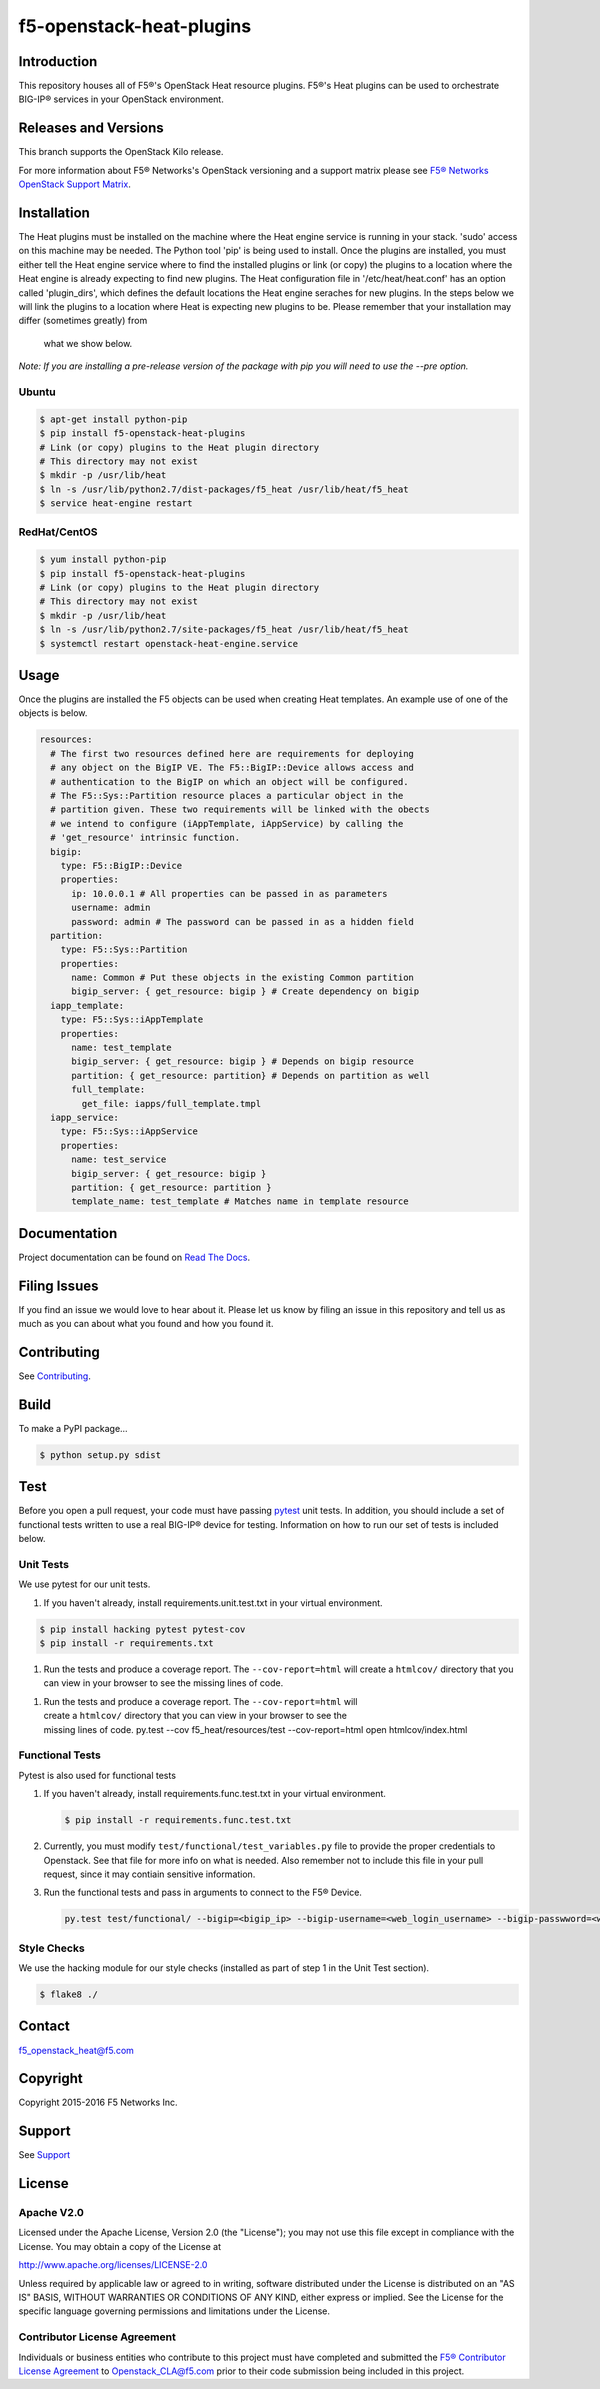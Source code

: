 f5-openstack-heat-plugins
=========================
.. image:: https://travis-ci.org/F5Networks/f5-openstack-heat-plugins.svg?branch=kilo
    :target: https://travis-ci.org/F5Networks/f5-openstack-heat-plugins

.. image:: https://readthedocs.org/projects/f5-openstack-heat-plugins/badge/?version=kilo
    :target: http://f5-openstack-heat-plugins.readthedocs.org/en/latest/?badge=kilo

Introduction
------------
This repository houses all of F5®'s OpenStack Heat resource plugins. F5®'s
Heat plugins can be used to orchestrate BIG-IP®  services in your OpenStack environment.

Releases and Versions
---------------------
This branch supports the OpenStack Kilo release.

For more information about F5® Networks's OpenStack versioning and a support
matrix please see `F5® Networks OpenStack Support Matrix <http://f5-openstack-docs.readthedocs.org/en/latest/releases_and_versioning.html>`__.

Installation
------------
The Heat plugins must be installed on the machine where the Heat engine
service is running in your stack. 'sudo' access on this machine may be needed.
The Python tool 'pip' is being used to install. Once the plugins are installed,
you must either tell the Heat engine service where to find the installed
plugins or link (or copy) the plugins to a location where the Heat engine is
already expecting to find new plugins. The Heat configuration file in
'/etc/heat/heat.conf' has an option called 'plugin_dirs', which defines the
default locations the Heat engine seraches for new plugins. In the steps below
we will link the plugins to a location where Heat is expecting new plugins to
be. Please remember that your installation may differ (sometimes greatly) from
 what we show below.

*Note: If you are installing a pre-release version of the package with pip
you will need to use the --pre option.*

Ubuntu
~~~~~~
.. code:: shell

   $ apt-get install python-pip
   $ pip install f5-openstack-heat-plugins
   # Link (or copy) plugins to the Heat plugin directory
   # This directory may not exist
   $ mkdir -p /usr/lib/heat
   $ ln -s /usr/lib/python2.7/dist-packages/f5_heat /usr/lib/heat/f5_heat
   $ service heat-engine restart

RedHat/CentOS
~~~~~~~~~~~~~
.. code:: shell

   $ yum install python-pip
   $ pip install f5-openstack-heat-plugins
   # Link (or copy) plugins to the Heat plugin directory
   # This directory may not exist
   $ mkdir -p /usr/lib/heat
   $ ln -s /usr/lib/python2.7/site-packages/f5_heat /usr/lib/heat/f5_heat
   $ systemctl restart openstack-heat-engine.service

Usage
-----
Once the plugins are installed the F5 objects can be used when creating Heat
templates.  An example use of one of the objects is below.

.. code:: yaml

    resources:
      # The first two resources defined here are requirements for deploying
      # any object on the BigIP VE. The F5::BigIP::Device allows access and
      # authentication to the BigIP on which an object will be configured.
      # The F5::Sys::Partition resource places a particular object in the
      # partition given. These two requirements will be linked with the obects
      # we intend to configure (iAppTemplate, iAppService) by calling the
      # 'get_resource' intrinsic function.
      bigip:
        type: F5::BigIP::Device
        properties:
          ip: 10.0.0.1 # All properties can be passed in as parameters
          username: admin
          password: admin # The password can be passed in as a hidden field
      partition:
        type: F5::Sys::Partition
        properties:
          name: Common # Put these objects in the existing Common partition
          bigip_server: { get_resource: bigip } # Create dependency on bigip
      iapp_template:
        type: F5::Sys::iAppTemplate
        properties:
          name: test_template
          bigip_server: { get_resource: bigip } # Depends on bigip resource
          partition: { get_resource: partition} # Depends on partition as well
          full_template:
            get_file: iapps/full_template.tmpl
      iapp_service:
        type: F5::Sys::iAppService
        properties:
          name: test_service
          bigip_server: { get_resource: bigip }
          partition: { get_resource: partition }
          template_name: test_template # Matches name in template resource


Documentation
-------------
Project documentation can be found on `Read The Docs <https://f5-openstack-heat-plugins.readthedocs.org>`_.

Filing Issues
-------------
If you find an issue we would love to hear about it. Please let us know by
filing an issue in this repository and tell us as much as you can about what
you found and how you found it.

Contributing
------------
See `Contributing <CONTRIBUTING.md>`_.

Build
-----
To make a PyPI package...

.. code:: bash

    $ python setup.py sdist


Test
----
Before you open a pull request, your code must have passing `pytest <http://pytest.org>`__ unit tests. In addition, you should include a set of functional tests written to use a real BIG-IP®  device
for testing. Information on how to run our set of tests is included below.

Unit Tests
~~~~~~~~~~
We use pytest for our unit tests.

#. If you haven't already, install requirements.unit.test.txt in your virtual
   environment.

.. code:: shell

   $ pip install hacking pytest pytest-cov
   $ pip install -r requirements.txt

#. Run the tests and produce a coverage report. The ``--cov-report=html`` will create a ``htmlcov/`` directory that you can view in your browser to see the missing lines of code.

.. code:: shell
       $ pip install -r requirements.unit.test.txt

#. | Run the tests and produce a coverage report. The
     ``--cov-report=html`` will
   | create a ``htmlcov/`` directory that you can view in your browser
     to see the
   | missing lines of code.
       py.test --cov f5_heat/resources/test --cov-report=html
       open htmlcov/index.html

Functional Tests
~~~~~~~~~~~~~~~~
Pytest is also used for functional tests

#. If you haven't already, install requirements.func.test.txt in your virtual
   environment.

   .. code:: shell

       $ pip install -r requirements.func.test.txt

#. | Currently, you must modify ``test/functional/test_variables.py`` file to
     provide the proper credentials to Openstack. See that file for more info
     on what is needed. Also remember not to include this file in your pull
     request, since it may contiain sensitive information.

#. | Run the functional tests and pass in arguments to connect to the F5® Device.

   .. code:: shell

       py.test test/functional/ --bigip=<bigip_ip> --bigip-username=<web_login_username> --bigip-passwword=<web_login_password>

Style Checks
~~~~~~~~~~~~
We use the hacking module for our style checks (installed as part of step 1 in the Unit Test section).

.. code:: shell

    $ flake8 ./


Contact
-------
f5_openstack_heat@f5.com

Copyright
---------
Copyright 2015-2016 F5 Networks Inc.

Support
-------
See `Support <SUPPORT.md>`__

License
-------
Apache V2.0
~~~~~~~~~~~
Licensed under the Apache License, Version 2.0 (the "License"); you may not use
this file except in compliance with the License. You may obtain a copy of the
License at

http://www.apache.org/licenses/LICENSE-2.0

Unless required by applicable law or agreed to in writing, software
distributed under the License is distributed on an "AS IS" BASIS,
WITHOUT WARRANTIES OR CONDITIONS OF ANY KIND, either express or
implied. See the License for the specific language governing
permissions and limitations under the License.

Contributor License Agreement
~~~~~~~~~~~~~~~~~~~~~~~~~~~~~
Individuals or business entities who contribute to this project must
have completed and submitted the `F5® Contributor License
Agreement <http://f5-openstack-docs.readthedocs.org/en/latest/cla_landing.html>`__
to Openstack_CLA@f5.com prior to their code submission being included in this
project.
